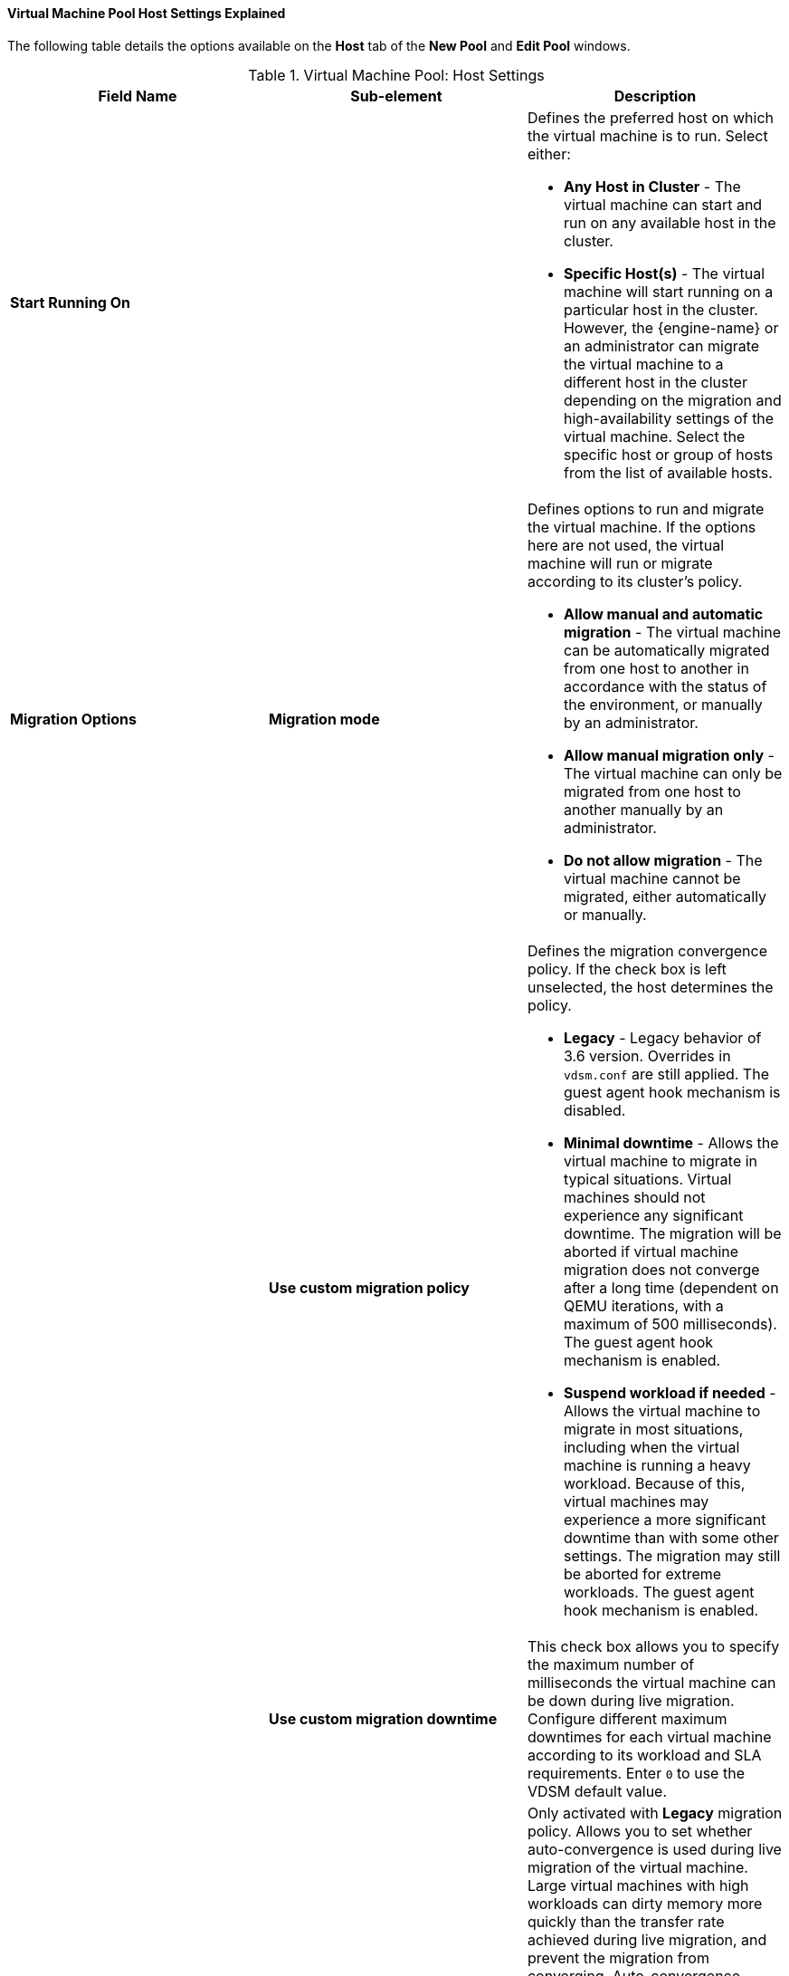 [[Virtual_Machine_Pool_Host_settings_explained]]
==== Virtual Machine Pool Host Settings Explained

The following table details the options available on the *Host* tab of the *New Pool* and *Edit Pool* windows.
[[New_VMs_Host]]

.Virtual Machine Pool: Host Settings
[options="header"]
|===
|Field Name |Sub-element |Description
|*Start Running On* | a|Defines the preferred host on which the virtual machine is to run. Select either:

* *Any Host in Cluster* - The virtual machine can start and run on any available host in the cluster.

* *Specific Host(s)* - The virtual machine will start running on a particular host in the cluster. However, the {engine-name} or an administrator can migrate the virtual machine to a different host in the cluster depending on the migration and high-availability settings of the virtual machine. Select the specific host or group of hosts from the list of available hosts.

|*Migration Options* |*Migration mode* a|Defines options to run and migrate the virtual machine. If the options here are not used, the virtual machine will run or migrate according to its cluster's policy.

* *Allow manual and automatic migration* - The virtual machine can be automatically migrated from one host to another in accordance with the status of the environment, or manually by an administrator.

* *Allow manual migration only* - The virtual machine can only be migrated from one host to another manually by an administrator.

* *Do not allow migration* - The virtual machine cannot be migrated, either automatically or manually.

| |*Use custom migration policy* a|Defines the migration convergence policy. If the check box is left unselected, the host determines the policy.

* *Legacy* - Legacy behavior of 3.6 version. Overrides in `vdsm.conf` are still applied. The guest agent hook mechanism is disabled.

* *Minimal downtime* - Allows the virtual machine to migrate in typical situations. Virtual machines should not experience any significant downtime. The migration will be aborted if virtual machine migration does not converge after a long time (dependent on QEMU iterations, with a maximum of 500 milliseconds). The guest agent hook mechanism is enabled.

* *Suspend workload if needed* - Allows the virtual machine to migrate in most situations, including when the virtual machine is running a heavy workload. Because of this, virtual machines may experience a more significant downtime than with some other settings. The migration may still be aborted for extreme workloads. The guest agent hook mechanism is enabled.

| |*Use custom migration downtime* |This check box allows you to specify the maximum number of milliseconds the virtual machine can be down during live migration. Configure different maximum downtimes for each virtual machine according to its workload and SLA requirements. Enter `0` to use the VDSM default value.
| |*Auto Converge migrations* a|Only activated with *Legacy* migration policy. Allows you to set whether auto-convergence is used during live migration of the virtual machine. Large virtual machines with high workloads can dirty memory more quickly than the transfer rate achieved during live migration, and prevent the migration from converging. Auto-convergence capabilities in QEMU allow you to force convergence of virtual machine migrations. QEMU automatically detects a lack of convergence and triggers a throttle-down of the vCPUs on the virtual machine. Auto-convergence is disabled globally by default.

* Select *Inherit from cluster setting* to use the auto-convergence setting of the cluster. This option is selected by default.

* Select *Auto Converge* to override the cluster setting or global setting and allow auto-convergence for the virtual machine.

* Select *Don't Auto Converge* to override the cluster setting or global setting and prevent auto-convergence for the virtual machine.

| |*Enable migration compression* a|Only activated with *Legacy* migration policy. The  option allows you to set whether migration compression is used during live migration of the virtual machine. This feature uses Xor Binary Zero Run-Length-Encoding to reduce virtual machine downtime and total live migration time for virtual machines running memory write-intensive workloads or for any application with a sparse memory update pattern. Migration compression is disabled globally by default.

* Select *Inherit from cluster setting* to use the compression setting of the cluster. This option is selected by default.

* Select *Compress* to override the cluster setting or global setting and allow compression for the virtual machine.

* Select *Don't compress* to override the cluster setting or global setting and prevent compression for the virtual machine.

| |*Pass-Through Host CPU* |This check box allows virtual machines to take advantage of the features of the physical CPU of the host on which they are situated.
|*Configure NUMA* |*NUMA Node Count* |The number of virtual NUMA nodes to assign to the virtual machine. If the *Tune Mode* is *Preferred*, this value must be set to `1`.
| |*Tune Mode* a|The method used to allocate memory.

* *Strict*: Memory allocation will fail if the memory cannot be allocated on the target node.

* *Preferred*: Memory is allocated from a single preferred node. If sufficient memory is not available, memory can be allocated from other nodes.

* *Interleave*: Memory is allocated across nodes in a round-robin algorithm.

| |*NUMA Pinning* |Opens the *NUMA Topology* window. This window shows the host's total CPUs, memory, and NUMA nodes, and the virtual machine's virtual NUMA nodes. Pin virtual NUMA nodes to host NUMA nodes by clicking and dragging each vNUMA from the box on the right to a NUMA node on the left.
|===
